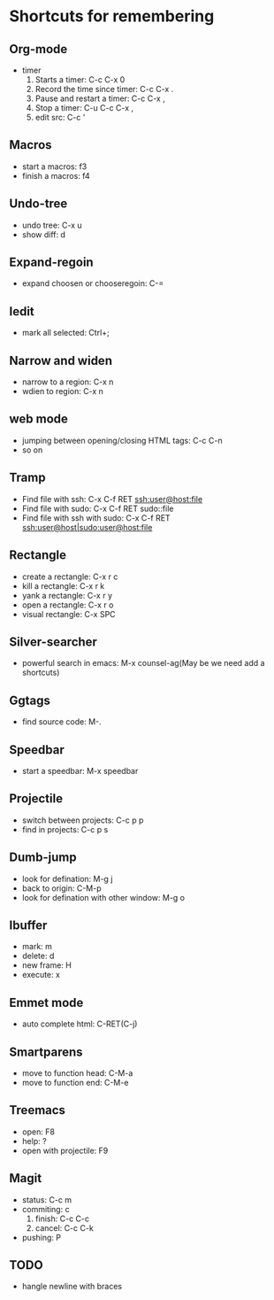 * Shortcuts for remembering

** Org-mode
   - timer
     1. Starts a timer: C-c C-x 0
     2. Record the time since timer: C-c C-x .
     3. Pause and restart a timer: C-c C-x ,
     4. Stop a timer: C-u C-c C-x ,
     5. edit src: C-c '

** Macros
   - start a macros: f3
   - finish a macros: f4

** Undo-tree
   - undo tree: C-x u
   - show diff: d

** Expand-regoin
   - expand choosen or chooseregoin: C-=

** Iedit
   - mark all selected: Ctrl+;

** Narrow and widen
   - narrow to a region: C-x n
   - wdien to region:    C-x n

** web mode
   - jumping between opening/closing HTML tags:  C-c C-n
   - so on

** Tramp
   - Find file with ssh: C-x C-f RET ssh:user@host:file
   - Find file with sudo: C-x C-f RET sudo::file
   - Find file with ssh with sudo: C-x C-f RET ssh:user@host|sudo:user@host:file

** Rectangle
   - create a rectangle: C-x r c
   - kill a rectangle:   C-x r k
   - yank a rectangle:   C-x r y
   - open a rectangle:   C-x r o
   - visual rectangle:   C-x SPC
     
** Silver-searcher
   - powerful search in emacs: M-x counsel-ag(May be we need add a shortcuts)

** Ggtags
   - find source code: M-.

** Speedbar
   - start a speedbar: M-x speedbar

** Projectile
   - switch between projects: C-c p p
   - find in projects: C-c p s

** Dumb-jump
   - look for defination: M-g j
   - back to origin: C-M-p
   - look for defination with other window: M-g o
** Ibuffer
   - mark: m
   - delete: d
   - new frame: H
   - execute: x

** Emmet mode
   - auto complete html: C-RET(C-j)
** Smartparens
   - move to function head: C-M-a
   - move to function end: C-M-e
** Treemacs
   - open: F8
   - help: ?
   - open with projectile: F9


** Magit
   - status: C-c m
   - commiting: c
     1. finish: C-c C-c
     2. cancel: C-c C-k
   - pushing: P

** TODO
   - hangle newline with braces
